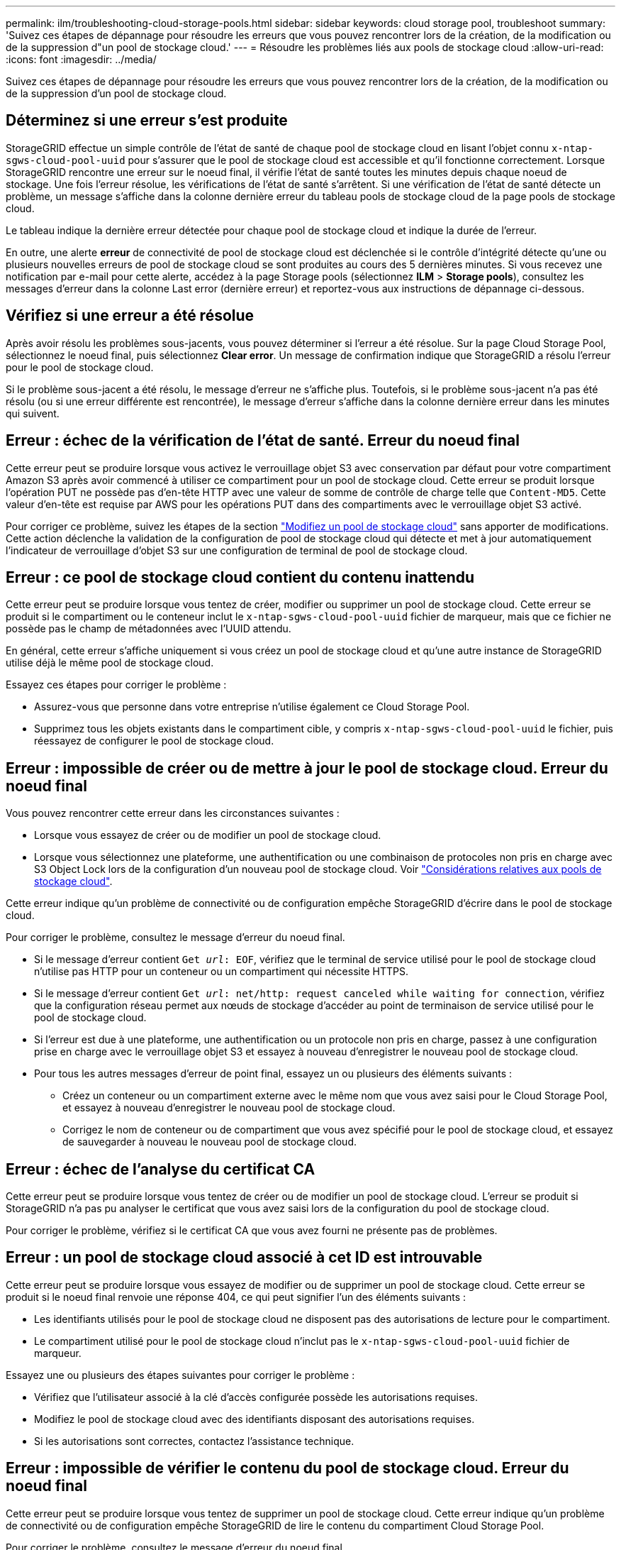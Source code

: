 ---
permalink: ilm/troubleshooting-cloud-storage-pools.html 
sidebar: sidebar 
keywords: cloud storage pool, troubleshoot 
summary: 'Suivez ces étapes de dépannage pour résoudre les erreurs que vous pouvez rencontrer lors de la création, de la modification ou de la suppression d"un pool de stockage cloud.' 
---
= Résoudre les problèmes liés aux pools de stockage cloud
:allow-uri-read: 
:icons: font
:imagesdir: ../media/


[role="lead"]
Suivez ces étapes de dépannage pour résoudre les erreurs que vous pouvez rencontrer lors de la création, de la modification ou de la suppression d'un pool de stockage cloud.



== Déterminez si une erreur s'est produite

StorageGRID effectue un simple contrôle de l'état de santé de chaque pool de stockage cloud en lisant l'objet connu `x-ntap-sgws-cloud-pool-uuid` pour s'assurer que le pool de stockage cloud est accessible et qu'il fonctionne correctement. Lorsque StorageGRID rencontre une erreur sur le noeud final, il vérifie l'état de santé toutes les minutes depuis chaque noeud de stockage. Une fois l'erreur résolue, les vérifications de l'état de santé s'arrêtent. Si une vérification de l'état de santé détecte un problème, un message s'affiche dans la colonne dernière erreur du tableau pools de stockage cloud de la page pools de stockage cloud.

Le tableau indique la dernière erreur détectée pour chaque pool de stockage cloud et indique la durée de l'erreur.

En outre, une alerte *erreur* de connectivité de pool de stockage cloud est déclenchée si le contrôle d'intégrité détecte qu'une ou plusieurs nouvelles erreurs de pool de stockage cloud se sont produites au cours des 5 dernières minutes. Si vous recevez une notification par e-mail pour cette alerte, accédez à la page Storage pools (sélectionnez *ILM* > *Storage pools*), consultez les messages d'erreur dans la colonne Last error (dernière erreur) et reportez-vous aux instructions de dépannage ci-dessous.



== Vérifiez si une erreur a été résolue

Après avoir résolu les problèmes sous-jacents, vous pouvez déterminer si l'erreur a été résolue. Sur la page Cloud Storage Pool, sélectionnez le noeud final, puis sélectionnez *Clear error*. Un message de confirmation indique que StorageGRID a résolu l'erreur pour le pool de stockage cloud.

Si le problème sous-jacent a été résolu, le message d'erreur ne s'affiche plus. Toutefois, si le problème sous-jacent n'a pas été résolu (ou si une erreur différente est rencontrée), le message d'erreur s'affiche dans la colonne dernière erreur dans les minutes qui suivent.



== Erreur : échec de la vérification de l'état de santé. Erreur du noeud final

Cette erreur peut se produire lorsque vous activez le verrouillage objet S3 avec conservation par défaut pour votre compartiment Amazon S3 après avoir commencé à utiliser ce compartiment pour un pool de stockage cloud. Cette erreur se produit lorsque l'opération PUT ne possède pas d'en-tête HTTP avec une valeur de somme de contrôle de charge telle que `Content-MD5`. Cette valeur d'en-tête est requise par AWS pour les opérations PUT dans des compartiments avec le verrouillage objet S3 activé.

Pour corriger ce problème, suivez les étapes de la section link:editing-cloud-storage-pool.html["Modifiez un pool de stockage cloud"] sans apporter de modifications. Cette action déclenche la validation de la configuration de pool de stockage cloud qui détecte et met à jour automatiquement l'indicateur de verrouillage d'objet S3 sur une configuration de terminal de pool de stockage cloud.



== Erreur : ce pool de stockage cloud contient du contenu inattendu

Cette erreur peut se produire lorsque vous tentez de créer, modifier ou supprimer un pool de stockage cloud. Cette erreur se produit si le compartiment ou le conteneur inclut le `x-ntap-sgws-cloud-pool-uuid` fichier de marqueur, mais que ce fichier ne possède pas le champ de métadonnées avec l'UUID attendu.

En général, cette erreur s'affiche uniquement si vous créez un pool de stockage cloud et qu'une autre instance de StorageGRID utilise déjà le même pool de stockage cloud.

Essayez ces étapes pour corriger le problème :

* Assurez-vous que personne dans votre entreprise n'utilise également ce Cloud Storage Pool.
* Supprimez tous les objets existants dans le compartiment cible, y compris `x-ntap-sgws-cloud-pool-uuid` le fichier, puis réessayez de configurer le pool de stockage cloud.




== Erreur : impossible de créer ou de mettre à jour le pool de stockage cloud. Erreur du noeud final

Vous pouvez rencontrer cette erreur dans les circonstances suivantes :

* Lorsque vous essayez de créer ou de modifier un pool de stockage cloud.
* Lorsque vous sélectionnez une plateforme, une authentification ou une combinaison de protocoles non pris en charge avec S3 Object Lock lors de la configuration d'un nouveau pool de stockage cloud. Voir link:../ilm/considerations-for-cloud-storage-pools.html["Considérations relatives aux pools de stockage cloud"].


Cette erreur indique qu'un problème de connectivité ou de configuration empêche StorageGRID d'écrire dans le pool de stockage cloud.

Pour corriger le problème, consultez le message d'erreur du noeud final.

* Si le message d'erreur contient `Get _url_: EOF`, vérifiez que le terminal de service utilisé pour le pool de stockage cloud n'utilise pas HTTP pour un conteneur ou un compartiment qui nécessite HTTPS.
* Si le message d'erreur contient `Get _url_: net/http: request canceled while waiting for connection`, vérifiez que la configuration réseau permet aux nœuds de stockage d'accéder au point de terminaison de service utilisé pour le pool de stockage cloud.
* Si l'erreur est due à une plateforme, une authentification ou un protocole non pris en charge, passez à une configuration prise en charge avec le verrouillage objet S3 et essayez à nouveau d'enregistrer le nouveau pool de stockage cloud.
* Pour tous les autres messages d'erreur de point final, essayez un ou plusieurs des éléments suivants :
+
** Créez un conteneur ou un compartiment externe avec le même nom que vous avez saisi pour le Cloud Storage Pool, et essayez à nouveau d'enregistrer le nouveau pool de stockage cloud.
** Corrigez le nom de conteneur ou de compartiment que vous avez spécifié pour le pool de stockage cloud, et essayez de sauvegarder à nouveau le nouveau pool de stockage cloud.






== Erreur : échec de l'analyse du certificat CA

Cette erreur peut se produire lorsque vous tentez de créer ou de modifier un pool de stockage cloud. L'erreur se produit si StorageGRID n'a pas pu analyser le certificat que vous avez saisi lors de la configuration du pool de stockage cloud.

Pour corriger le problème, vérifiez si le certificat CA que vous avez fourni ne présente pas de problèmes.



== Erreur : un pool de stockage cloud associé à cet ID est introuvable

Cette erreur peut se produire lorsque vous essayez de modifier ou de supprimer un pool de stockage cloud. Cette erreur se produit si le noeud final renvoie une réponse 404, ce qui peut signifier l'un des éléments suivants :

* Les identifiants utilisés pour le pool de stockage cloud ne disposent pas des autorisations de lecture pour le compartiment.
* Le compartiment utilisé pour le pool de stockage cloud n'inclut pas le `x-ntap-sgws-cloud-pool-uuid` fichier de marqueur.


Essayez une ou plusieurs des étapes suivantes pour corriger le problème :

* Vérifiez que l'utilisateur associé à la clé d'accès configurée possède les autorisations requises.
* Modifiez le pool de stockage cloud avec des identifiants disposant des autorisations requises.
* Si les autorisations sont correctes, contactez l'assistance technique.




== Erreur : impossible de vérifier le contenu du pool de stockage cloud. Erreur du noeud final

Cette erreur peut se produire lorsque vous tentez de supprimer un pool de stockage cloud. Cette erreur indique qu'un problème de connectivité ou de configuration empêche StorageGRID de lire le contenu du compartiment Cloud Storage Pool.

Pour corriger le problème, consultez le message d'erreur du noeud final.



== Erreur : les objets ont déjà été placés dans ce compartiment

Cette erreur peut se produire lorsque vous tentez de supprimer un pool de stockage cloud. Vous ne pouvez pas supprimer un pool de stockage cloud s'il contient des données qui y ont été déplacées par ILM, des données qui se trouvait dans le compartiment avant la configuration du pool de stockage cloud, ou des données qui ont été placées dans le compartiment par une autre source après la création du pool de stockage cloud.

Essayez une ou plusieurs des étapes suivantes pour corriger le problème :

* Suivez les instructions pour déplacer de nouveau des objets vers StorageGRID dans la section « cycle de vie d'un objet de pool de stockage cloud ».
* Si vous êtes certain que les objets restants n'ont pas été placés dans le pool de stockage cloud par ILM, supprimez manuellement les objets du compartiment.
+

NOTE: Ne supprimez jamais manuellement d'objets d'un pool de stockage cloud qui auraient pu y avoir été placés par ILM. Si vous tentez par la suite d'accéder à un objet supprimé manuellement à partir de StorageGRID, l'objet supprimé est introuvable.





== Erreur : le proxy a rencontré une erreur externe lors de la tentative d'accès au pool de stockage cloud

Cette erreur peut se produire si vous avez configuré un proxy de stockage non transparent entre les nœuds de stockage et le terminal S3 externe utilisé pour le pool de stockage cloud. Cette erreur se produit si le serveur proxy externe ne parvient pas à atteindre le terminal Cloud Storage Pool. Par exemple, il se peut que le serveur DNS ne puisse pas résoudre le nom d'hôte ou qu'il existe un problème de réseau externe.

Essayez une ou plusieurs des étapes suivantes pour corriger le problème :

* Vérifiez les paramètres de Cloud Storage Pool (*ILM* > *Storage pools*).
* Vérifiez la configuration réseau du serveur proxy de stockage.




== Erreur : le certificat X.509 est hors période de validité

Cette erreur peut se produire lorsque vous tentez de supprimer un pool de stockage cloud. Cette erreur se produit lorsque l'authentification nécessite un certificat X.509 pour s'assurer que le pool de stockage cloud externe correct est validé et que le pool externe est vide avant la suppression de la configuration du pool de stockage cloud.

Essayez ces étapes pour corriger le problème :

* Mettez à jour le certificat configuré pour l'authentification vers le pool de stockage cloud.
* Assurez-vous que toute alerte d'expiration de certificat relative à ce pool de stockage cloud est résolue.


.Informations associées
link:lifecycle-of-cloud-storage-pool-object.html["Cycle de vie d'un objet de pool de stockage cloud"]
